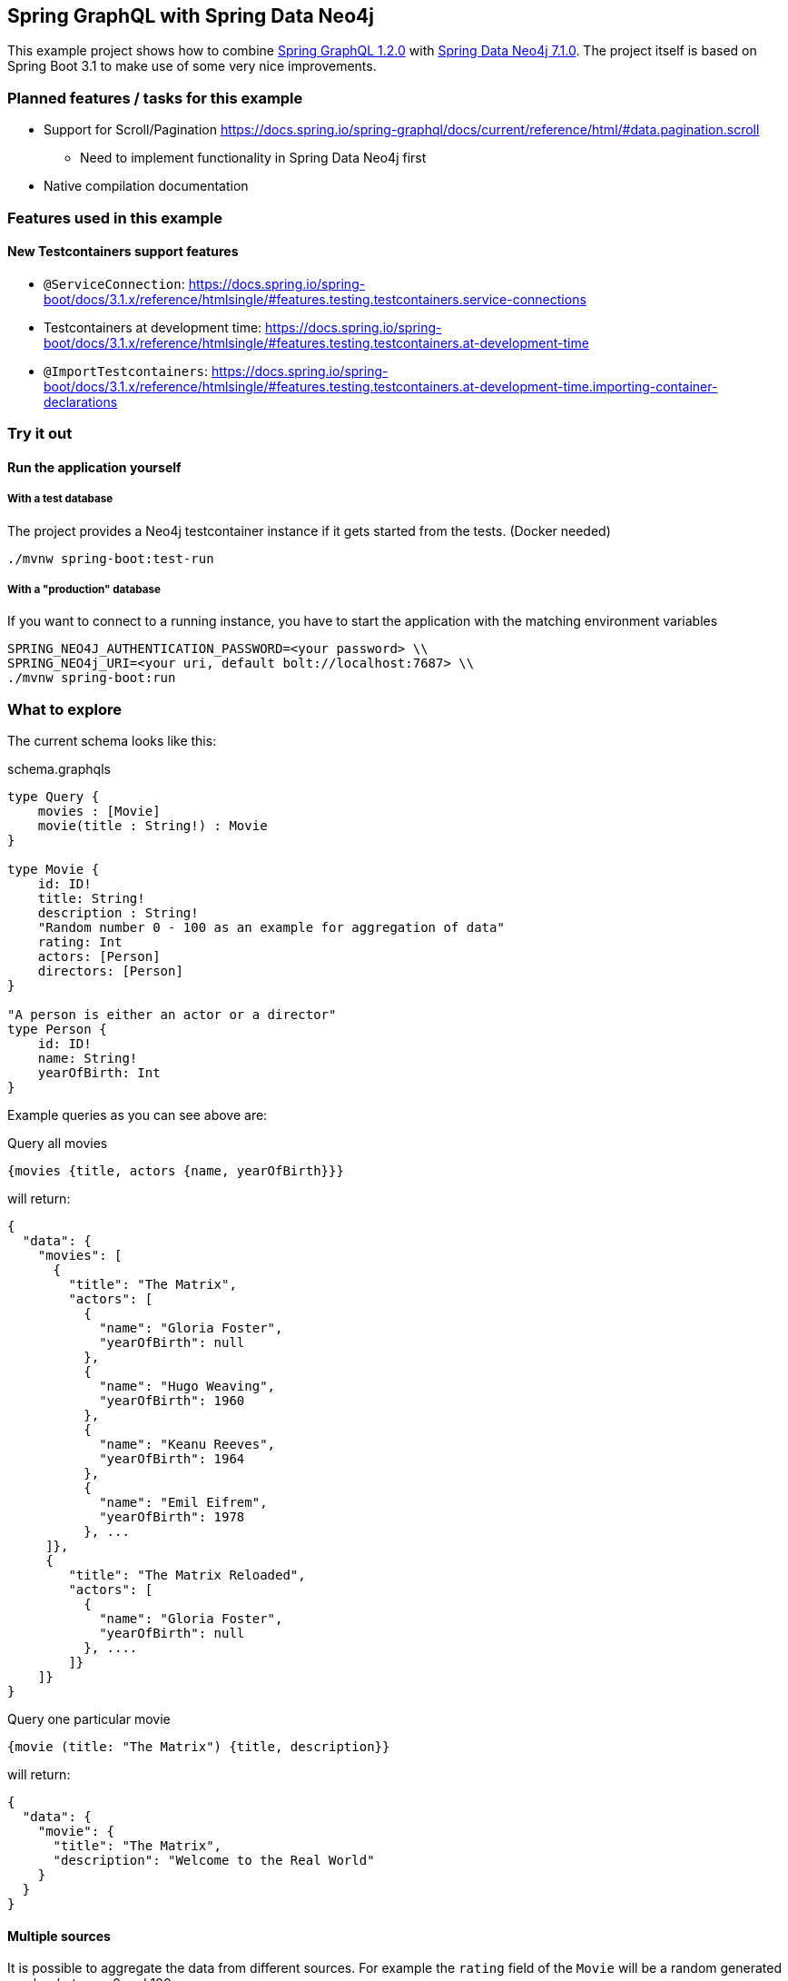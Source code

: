 == Spring GraphQL with Spring Data Neo4j

This example project shows how to combine https://docs.spring.io/spring-graphql/docs/1.2.0/reference/html/[Spring GraphQL 1.2.0] with https://docs.spring.io/spring-data/neo4j/docs/current/reference/html/#reference[Spring Data Neo4j 7.1.0].
The project itself is based on Spring Boot 3.1 to make use of some very nice improvements.

=== Planned features / tasks for this example

* Support for Scroll/Pagination https://docs.spring.io/spring-graphql/docs/current/reference/html/#data.pagination.scroll
** Need to implement functionality in Spring Data Neo4j first
* Native compilation documentation

=== Features used in this example

==== New Testcontainers support features

* `@ServiceConnection`: https://docs.spring.io/spring-boot/docs/3.1.x/reference/htmlsingle/#features.testing.testcontainers.service-connections
* Testcontainers at development time: https://docs.spring.io/spring-boot/docs/3.1.x/reference/htmlsingle/#features.testing.testcontainers.at-development-time
* `@ImportTestcontainers`: https://docs.spring.io/spring-boot/docs/3.1.x/reference/htmlsingle/#features.testing.testcontainers.at-development-time.importing-container-declarations

=== Try it out

==== Run the application yourself

===== With a test database

The project provides a Neo4j testcontainer instance if it gets started from the tests. (Docker needed)

[source,shell]
----
./mvnw spring-boot:test-run
----

===== With a "production" database

If you want to connect to a running instance, you have to start the application with the matching environment variables

[source,shell]
----
SPRING_NEO4J_AUTHENTICATION_PASSWORD=<your password> \\
SPRING_NEO4j_URI=<your uri, default bolt://localhost:7687> \\
./mvnw spring-boot:run
----

=== What to explore

The current schema looks like this:

[source,graphql endpoint]
.schema.graphqls
----
type Query {
    movies : [Movie]
    movie(title : String!) : Movie
}

type Movie {
    id: ID!
    title: String!
    description : String!
    "Random number 0 - 100 as an example for aggregation of data"
    rating: Int
    actors: [Person]
    directors: [Person]
}

"A person is either an actor or a director"
type Person {
    id: ID!
    name: String!
    yearOfBirth: Int
}
----

Example queries as you can see above are:

[source,graphql]
.Query all movies
----
{movies {title, actors {name, yearOfBirth}}}
----
will return:

[source, json]
----
{
  "data": {
    "movies": [
      {
        "title": "The Matrix",
        "actors": [
          {
            "name": "Gloria Foster",
            "yearOfBirth": null
          },
          {
            "name": "Hugo Weaving",
            "yearOfBirth": 1960
          },
          {
            "name": "Keanu Reeves",
            "yearOfBirth": 1964
          },
          {
            "name": "Emil Eifrem",
            "yearOfBirth": 1978
          }, ...
     ]},
     {
        "title": "The Matrix Reloaded",
        "actors": [
          {
            "name": "Gloria Foster",
            "yearOfBirth": null
          }, ....
        ]}
    ]}
}
----

[source,graphql]
.Query one particular movie
----
{movie (title: "The Matrix") {title, description}}
----

will return:

[source, json]
----
{
  "data": {
    "movie": {
      "title": "The Matrix",
      "description": "Welcome to the Real World"
    }
  }
}
----

==== Multiple sources

It is possible to aggregate the data from different sources.
For example the `rating` field of the `Movie` will be a random generated number between 0 and 100.

[source,graphql]
.Query movie with field from other source
----
{movie (title: "The Matrix") {title, rating}}
----

returns

[source, json]
----
{
  "data": {
    "movie": {
      "title": "The Matrix",
      "rating": 99
    }
  }
}
----
